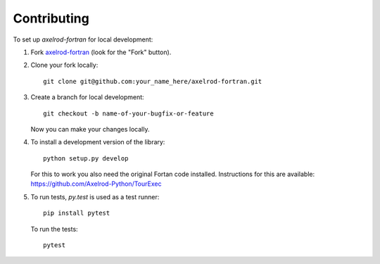 ============
Contributing
============

To set up `axelrod-fortran` for local development:

1. Fork `axelrod-fortran <https://github.com/meatballs/axelrod-fortran>`_
   (look for the "Fork" button).
2. Clone your fork locally::

    git clone git@github.com:your_name_here/axelrod-fortran.git

3. Create a branch for local development::

    git checkout -b name-of-your-bugfix-or-feature

   Now you can make your changes locally.

4. To install a development version of the library::

    python setup.py develop

   For this to work you also need the original Fortan code installed.
   Instructions for this are available:
   https://github.com/Axelrod-Python/TourExec

5. To run tests, `py.test` is used as a test runner::

    pip install pytest

   To run the tests::

    pytest
